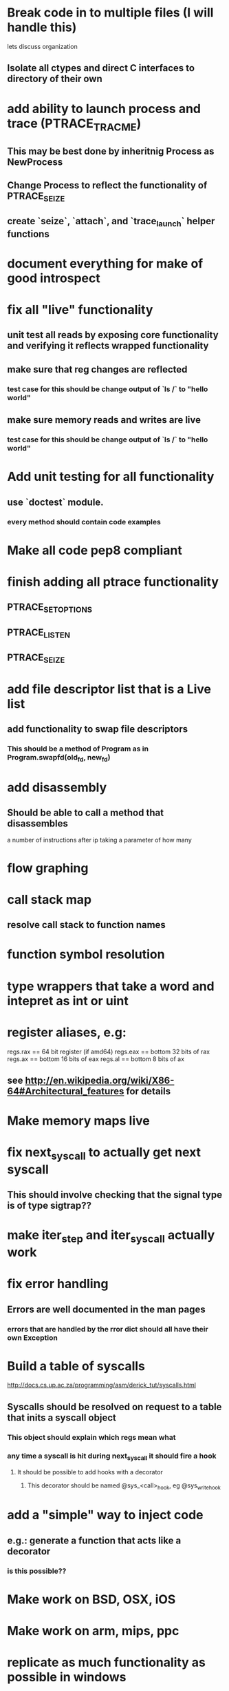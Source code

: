 #+TODO: TODO(t) | BLOCKED(b) DONE(d) FUCKTHISSHITNOPE(f)
* Break code in to multiple files (I will handle this)
  lets discuss organization
** Isolate all ctypes and direct C interfaces to directory of their own
* add ability to launch process and trace (PTRACE_TRACME)
** This may be best done by inheritnig Process as NewProcess
** Change Process to reflect the functionality of PTRACE_SEIZE
** create `seize`, `attach`, and `trace_launch` helper functions
* document everything for make of good introspect
* fix all "live" functionality
** unit test all reads by exposing core functionality and verifying it reflects wrapped functionality
** make sure that reg changes are reflected 
*** test case for this should be change output of `ls /` to "hello world"
** make sure memory reads and writes are live
*** test case for this should be change output of `ls /` to "hello world"
* Add unit testing for all functionality
** use `doctest` module. 
*** every method should contain code examples
* Make all code pep8 compliant
* finish adding all ptrace functionality
** PTRACE_SETOPTIONS
** PTRACE_LISTEN
** PTRACE_SEIZE
* add file descriptor list that is a Live list
** add functionality to swap file descriptors
*** This should be a method of Program as in Program.swapfd(old_fd, new_fd)
* add disassembly
** Should be able to call a method that disassembles 
   a number of instructions after ip taking a parameter of how many
* flow graphing
* call stack map
** resolve call stack to function names
* function symbol resolution
* type wrappers that take a word and intepret as int or uint
* register aliases, e.g: 
  regs.rax == 64 bit register (if amd64)
  regs.eax == bottom 32 bits of rax
  regs.ax == bottom 16 bits of eax
  regs.al == bottom 8 bits of ax
** see http://en.wikipedia.org/wiki/X86-64#Architectural_features for details
* Make memory maps live
* fix next_syscall to actually get next syscall
** This should involve checking that the signal type is of type sigtrap??
* make iter_step and iter_syscall actually work
* fix error handling
** Errors are well documented in the man pages
*** errors that are handled by the rror dict should all have their own Exception
* Build a table of syscalls 
  http://docs.cs.up.ac.za/programming/asm/derick_tut/syscalls.html
** Syscalls should be resolved on request to a table that inits a syscall object
*** This object should explain which regs mean what
*** any time a syscall is hit during next_syscall it should fire a hook
**** It should be possible to add hooks with a decorator     
***** This decorator should be named @sys_<call>_hook, eg @sys_write_hook
* add a "simple" way to inject code 
** e.g.: generate a function that acts like a decorator
*** is this possible??
* Make work on BSD, OSX, iOS
* Make work on arm, mips, ppc
* replicate as much functionality as possible in windows
* write a wrapper that exposes functionality based on OS
* find a way to turn this in to a stand-alone binary using evil hackery
* write a front end that displays useful info
